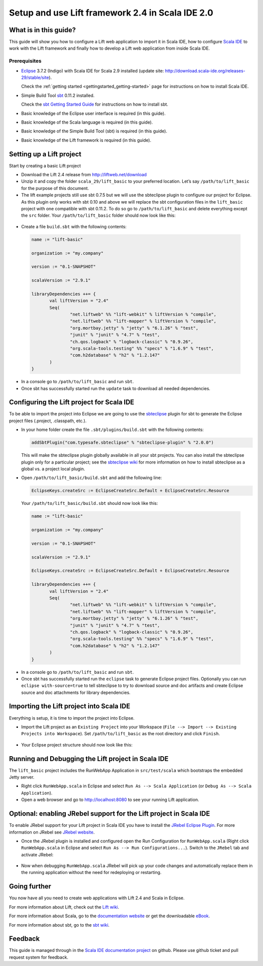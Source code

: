 Setup and use Lift framework 2.4 in Scala IDE 2.0
=================================================

What is in this guide?
----------------------

This guide will show you how to configure a Lift web application to import it in Scala IDE, how to configure `Scala IDE`_ to work with the Lift framework and finally how to develop a Lift web application from inside Scala IDE.

Prerequisites
.............

*   `Eclipse`_ 3.7.2 (Indigo) with Scala IDE for Scala 2.9 installed (update site: http://download.scala-ide.org/releases-29/stable/site).

    Check the :ref:`getting started <gettingstarted_getting-started>` page for instructions on how to install Scala IDE.
    
*   Simple Build Tool `sbt`_ 0.11.2 installed.

    Check the `sbt Getting Started Guide`_ for instructions on how to install sbt.

*   Basic knowledge of the Eclipse user interface is required (in this guide).

*   Basic knowledge of the Scala language is required (in this guide).

*   Basic knowledge of the Simple Build Tool (sbt) is required (in this guide).

*   Basic knowledge of the Lift framework is required (in this guide).

Setting up a Lift project
-------------------------

Start by creating a basic Lift project

*	Download the Lift 2.4 release from http://liftweb.net/download

*	Unzip it and copy the folder ``scala_29/lift_basic`` to your preferred location. Let’s say ``/path/to/lift_basic`` for the purpose of this document.

*	The lift example projects still use sbt 0.7.5 but we will use the sbteclipse plugin to configure our project for Eclipse. As this plugin only works with sbt 0.10 and above we will replace the sbt configuration files in the ``lift_basic`` project with one compatible with sbt 0.11.2. To do so go to ``/path/to/lift_basic`` and delete everything except the ``src`` folder. Your ``/path/to/lift_basic`` folder should now look like this:

    .. image:: images/01-lift_basic_folder_structure.png
       :alt: lift-basic folder structure
       :target: ../../_images/01-lift_basic_folder_structure.png

*	Create a file ``build.sbt`` with the following contents:
	
    .. code-block:: scala

         name := "lift-basic"
         
         organization := "my.company"
         
         version := "0.1-SNAPSHOT"
         
         scalaVersion := "2.9.1"
         
         libraryDependencies ++= {
         	val liftVersion = "2.4"
         	Seq(
         		"net.liftweb" %% "lift-webkit" % liftVersion % "compile",
         		"net.liftweb" %% "lift-mapper" % liftVersion % "compile",
         		"org.mortbay.jetty" % "jetty" % "6.1.26" % "test",
         		"junit" % "junit" % "4.7" % "test",
         		"ch.qos.logback" % "logback-classic" % "0.9.26",
         		"org.scala-tools.testing" %% "specs" % "1.6.9" % "test",
         		"com.h2database" % "h2" % "1.2.147"
         	)
         }

*	In a console go to ``/path/to/lift_basic`` and run ``sbt``.

*	Once sbt has successfully started run the ``update`` task to download all needed dependencies.

Configuring the Lift project for Scala IDE
------------------------------------------

To be able to import the project into Eclipse we are going to use the `sbteclipse`_ plugin for sbt to generate the Eclipse project files (.project, .classpath, etc.).

*	In your home folder create the file ``.sbt/plugins/build.sbt`` with the following contents:

	.. code-block:: scala
	
		addSbtPlugin("com.typesafe.sbteclipse" % "sbteclipse-plugin" % "2.0.0")
		
	This will make the sbteclipse plugin globally available in all your sbt projects. You can also install the sbteclipse plugin only for a particular project; see the `sbteclipse wiki`_ for more information on how to install sbteclipse as a global vs. a project local plugin.

* 	Open ``/path/to/lift_basic/build.sbt`` and add the following line:

	.. code-block:: scala
	
		EclipseKeys.createSrc := EclipseCreateSrc.Default + EclipseCreateSrc.Resource
	
	Your ``/path/to/lift_basic/build.sbt`` should now look like this:
	
    .. code-block:: scala

         name := "lift-basic"
         
         organization := "my.company"
         
         version := "0.1-SNAPSHOT"
         
         scalaVersion := "2.9.1"
         
         EclipseKeys.createSrc := EclipseCreateSrc.Default + EclipseCreateSrc.Resource
         
         libraryDependencies ++= {
         	val liftVersion = "2.4"
         	Seq(
         		"net.liftweb" %% "lift-webkit" % liftVersion % "compile",
         		"net.liftweb" %% "lift-mapper" % liftVersion % "compile",
         		"org.mortbay.jetty" % "jetty" % "6.1.26" % "test",
         		"junit" % "junit" % "4.7" % "test",
         		"ch.qos.logback" % "logback-classic" % "0.9.26",
         		"org.scala-tools.testing" %% "specs" % "1.6.9" % "test",
         		"com.h2database" % "h2" % "1.2.147"
         	)
         }

*	In a console go to ``/path/to/lift_basic`` and run ``sbt``.

*	Once sbt has successfully started run the ``eclipse`` task to generate Eclipse project files. Optionally you can run ``eclipse with-source=true`` to tell sbteclipse to try to download source and doc artifacts and create Eclipse source and doc attachments for library dependencies.

Importing the Lift project into Scala IDE
-----------------------------------------

Everything is setup, it is time to import the project into Eclipse.

*	Import the Lift project as an ``Existing Project`` into your Workspace (``File --> Import --> Existing Projects into Workspace``). Set ``/path/to/lift_basic`` as the root directory and click ``Finish``.

    .. image:: images/02-import_project_dialog.png
       :alt: eclipes import project dialog
       :target: ../../_images/02-import_project_dialog.png

*	Your Eclipse project structure should now look like this:

    .. image:: images/03-eclipse_project_structure.png
       :alt: eclipes project structure
       :target: ../../_images/03-eclipse_project_structure.png

Running and Debugging the Lift project in Scala IDE
---------------------------------------------------

The ``lift_basic`` project includes the RunWebApp Application in ``src/test/scala`` which bootstraps the embedded Jetty server.

*	Right click ``RunWebApp.scala`` in Eclipse and select ``Run As --> Scala Application`` (or ``Debug As --> Scala Application``).

*	Open a web browser and go to http://localhost:8080 to see your running Lift application.

Optional: enabling JRebel support for the Lift project in Scala IDE
-------------------------------------------------------------------

To enable JRebel support for your Lift project in Scala IDE you have to install the `JRebel Eclipse Plugin`_. For more information on JRebel see `JRebel website`_.

*	Once the JRebel plugin is installed and configured open the Run Configuration for ``RunWebApp.scala`` (Right click ``RunWebApp.scala`` in Eclipse and select ``Run As --> Run Configurations...``). Switch to the ``JRebel`` tab and activate JRebel:

    .. image:: images/04-eclipse_run_configuration_jrebel.png
       :alt: eclipse run configuration jrebel tab
       :target: ../../_images/04-eclipse_run_configuration_jrebel.png

*	Now when debugging ``RunWebApp.scala`` JRebel will pick up your code changes and automatically replace them in the running application without the need for redeploying or restarting.

Going further
-------------

You now have all you need to create web applications with Lift 2.4 and Scala in Eclipse.

For more information about Lift, check out the `Lift wiki`_.

For more information about Scala, go to the `documentation website`_ or get the downloadable `eBook`_.

For more information about sbt, go to the `sbt wiki`_.

Feedback
--------

This guide is managed through in the `Scala IDE documentation project`_ on github.
Please use github ticket and pull request system for feedback.


.. _Scala IDE: http://www.scala-ide.org
.. _Scala IDE documentation project: https://github.com/scala-ide/docs
.. _documentation website: http://docs.scala-lang.org/
.. _Eclipse: http://www.eclipse.org/
.. _Lift wiki: http://www.assembla.com/wiki/show/liftweb
.. _sbt: https://github.com/harrah/xsbt
.. _sbt wiki: https://github.com/harrah/xsbt/wiki
.. _sbt Getting Started Guide: https://github.com/harrah/xsbt/wiki/Getting-Started-Welcome
.. _sbteclipse: https://github.com/typesafehub/sbteclipse
.. _sbteclipse wiki: https://github.com/typesafehub/sbteclipse/wiki/Installing-sbteclipse
.. _JRebel website: http://zeroturnaround.com/jrebel/
.. _JRebel Eclipse Plugin: http://zeroturnaround.com/jrebel/installing-jrebel-plugin-for-eclipse/
.. _eBook: http://typesafe.com/resources/scala-for-the-impatient
